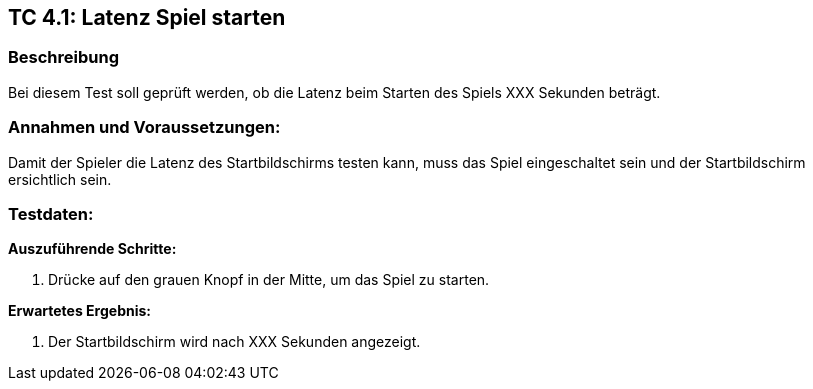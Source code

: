 == TC 4.1: Latenz Spiel starten

=== Beschreibung
Bei diesem Test soll geprüft werden, ob die Latenz beim Starten des Spiels XXX Sekunden beträgt.

=== Annahmen und Voraussetzungen:
Damit der Spieler die Latenz des Startbildschirms testen kann, muss das Spiel eingeschaltet sein und der Startbildschirm ersichtlich sein.

=== Testdaten:

*Auszuführende Schritte:*

. Drücke auf den grauen Knopf in der Mitte, um das Spiel zu starten.


*Erwartetes Ergebnis:*

. Der Startbildschirm wird nach XXX Sekunden angezeigt.
